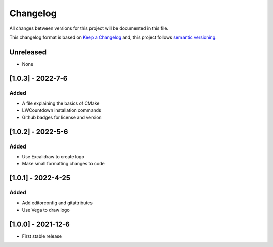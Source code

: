 Changelog
==========

All changes between versions for this project will be documented in this file.

This changelog format is based on `Keep a Changelog <https://keepachangelog.com/en/1.0.0/>`_ and,
this project follows `semantic versioning <https://semver.org/>`_.

Unreleased
-----------

- None


[1.0.3] - 2022-7-6
--------------------

Added
~~~~~~

- A file explaining the basics of CMake
- LWCountdown installation commands
- Github badges for license and version


[1.0.2] - 2022-5-6
--------------------

Added
~~~~~~

- Use Excalidraw to create logo
- Make small formatting changes to code

[1.0.1] - 2022-4-25
--------------------

Added
~~~~~~

- Add editorconfig and gitattributes
- Use Vega to draw logo


[1.0.0] - 2021-12-6
--------------------

- First stable release
